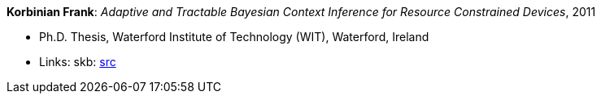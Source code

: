 *Korbinian Frank*: _Adaptive and Tractable Bayesian Context Inference for Resource Constrained Devices_, 2011

* Ph.D. Thesis, Waterford Institute of Technology (WIT), Waterford, Ireland
* Links:
       skb: link:https://github.com/vdmeer/skb/tree/master/library/thesis/phd/2010/frank-korbinian-2011.adoc[src]
ifdef::local[]
    ┃ link:/library/thesis/phd/2010/[Folder]
endif::[]

